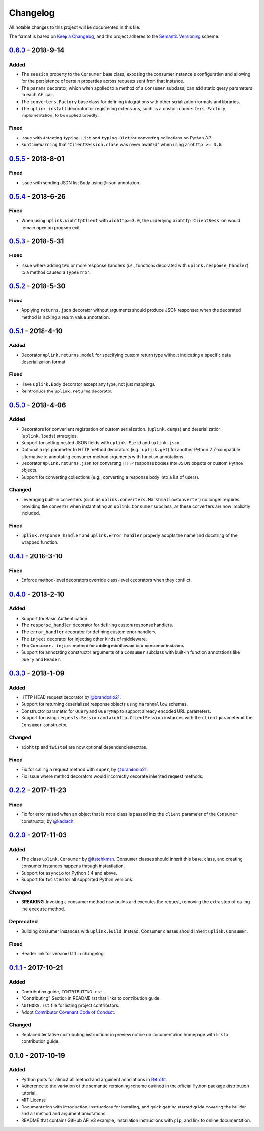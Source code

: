 Changelog
*********

All notable changes to this project will be documented in this file.

The format is based on `Keep a Changelog`_, and this project adheres to the
`Semantic Versioning`_ scheme.

0.6.0_ - 2018-9-14
==================
Added
-----
- The ``session`` property to the ``Consumer`` base class, exposing the
  consumer instance's configuration and allowing for the persistence of
  certain properties across requests sent from that instance.
- The ``params`` decorator, which when applied to a method of a ``Consumer``
  subclass, can add static query parameters to each API call.
- The ``converters.Factory`` base class for defining integrations with
  other serialization formats and libraries.
- The ``uplink.install`` decorator for registering extensions, such as a
  custom ``converters.Factory`` implementation, to be applied broadly.

Fixed
-----
- Issue with detecting ``typing.List`` and ``typing.Dict`` for converting
  collections on Python 3.7.
- ``RuntimeWarning`` that "``ClientSession.close`` was never awaited" when
  using ``aiohttp >= 3.0``.

0.5.5_ - 2018-8-01
==================
Fixed
-----
- Issue with sending JSON list ``Body`` using ``@json`` annotation.

0.5.4_ - 2018-6-26
==================
Fixed
-----
- When using ``uplink.AiohttpClient`` with ``aiohttp>=3.0``, the underlying
  ``aiohttp.ClientSession`` would remain open on program exit.

0.5.3_ - 2018-5-31
==================
Fixed
-----
- Issue where adding two or more response handlers (i.e., functions decorated
  with ``uplink.response_handler``) to a method caused a ``TypeError``.

0.5.2_ - 2018-5-30
==================
Fixed
-----
- Applying ``returns.json`` decorator without arguments should produce JSON
  responses when the decorated method is lacking a return value annotation.

0.5.1_ - 2018-4-10
==================
Added
-----
- Decorator ``uplink.returns.model`` for specifying custom return type without
  indicating a specific data deserialization format.

Fixed
-----
- Have ``uplink.Body`` decorator accept any type, not just mappings.
- Reintroduce the ``uplink.returns`` decorator.

0.5.0_ - 2018-4-06
==================
Added
-----
- Decorators for convenient registration of custom serialization.
  (``uplink.dumps``) and deserialization (``uplink.loads``) strategies.
- Support for setting nested JSON fields with ``uplink.Field`` and
  ``uplink.json``.
- Optional ``args`` parameter to HTTP method decorators (e.g., ``uplink.get``)
  for another Python 2.7-compatible alternative to annotating consumer method
  arguments with function annotations.
- Decorator ``uplink.returns.json`` for converting HTTP response bodies into
  JSON objects or custom Python objects.
- Support for converting collections (e.g., converting a response body into a
  list of users).

Changed
-------
- Leveraging built-in converters (such as ``uplink.converters.MarshmallowConverter``)
  no longer requires providing the converter when instantiating an
  ``uplink.Consumer`` subclass, as these converters are now implicitly included.

Fixed
-----
- ``uplink.response_handler`` and ``uplink.error_handler`` properly
  adopts the name and docstring of the wrapped function.

0.4.1_ - 2018-3-10
==================
Fixed
-----
- Enforce method-level decorators override class-level decorators when they conflict.

0.4.0_ - 2018-2-10
==================
Added
-----
- Support for Basic Authentication.
- The ``response_handler`` decorator for defining custom response handlers.
- The ``error_handler`` decorator for defining custom error handlers.
- The ``inject`` decorator for injecting other kinds of middleware.
- The ``Consumer._inject`` method for adding middleware to a consumer
  instance.
- Support for annotating constructor arguments of a ``Consumer`` subclass
  with built-in function annotations like ``Query`` and ``Header``.

0.3.0_ - 2018-1-09
==================
Added
-----
- HTTP HEAD request decorator by `@brandonio21`_.
- Support for returning deserialized response objects using ``marshmallow``
  schemas.
- Constructor parameter for ``Query`` and ``QueryMap`` to
  support already encoded URL parameters.
- Support for using ``requests.Session`` and ``aiohttp.ClientSession``
  instances with the ``client`` parameter of the ``Consumer``
  constructor.

Changed
-------
- ``aiohttp`` and ``twisted`` are now optional dependencies/extras.

Fixed
-----
- Fix for calling a request method with ``super``, by `@brandonio21`_.
- Fix issue where method decorators would incorrectly decorate inherited
  request methods.

0.2.2_ - 2017-11-23
===================
Fixed
-----
- Fix for error raised when an object that is not a class is passed into the
  ``client`` parameter of the ``Consumer`` constructor, by `@kadrach`_.

0.2.0_ - 2017-11-03
===================
Added
-----
- The class ``uplink.Consumer`` by `@itstehkman`_. Consumer classes should
  inherit this base.
  class, and creating consumer instances happens through instantiation.
- Support for ``asyncio`` for Python 3.4 and above.
- Support for ``twisted`` for all supported Python versions.

Changed
-------
- **BREAKING**: Invoking a consumer method now builds and executes the request,
  removing the extra step of calling the ``execute`` method.

Deprecated
----------
- Building consumer instances with ``uplink.build``. Instead, Consumer classes
  should inherit ``uplink.Consumer``.

Fixed
-----
- Header link for version 0.1.1 in changelog.

0.1.1_ - 2017-10-21
===================
Added
-----
- Contribution guide, ``CONTRIBUTING.rst``.
- "Contributing" Section in README.rst that links to contribution guide.
- ``AUTHORS.rst`` file for listing project contributors.
- Adopt `Contributor Covenant Code of Conduct`_.

.. _`Contributor Covenant Code of Conduct`: https://www.contributor-covenant.org/version/1/4/code-of-conduct.html

Changed
-------
- Replaced tentative contributing instructions in preview notice on
  documentation homepage with link to contribution guide.

0.1.0 - 2017-10-19
==================
Added
-----
- Python ports for almost all method and argument annotations in Retrofit_.
- Adherence to the variation of the semantic versioning scheme outlined in
  the official Python package distribution tutorial.
- MIT License
- Documentation with introduction, instructions for installing, and quick
  getting started guide covering the builder and all method and argument
  annotations.
- README that contains GitHub API v3 example, installation instructions with
  ``pip``, and link to online documentation.

.. General Links
.. _Retrofit: http://square.github.io/retrofit/
.. _`Keep a Changelog`: http://keepachangelog.com/en/1.0.0/
.. _`Semantic Versioning`: https://packaging.python.org/tutorials/distributing-packages/#semantic-versioning-preferred

.. Releases
.. _0.6.0: https://github.com/prkumar/uplink/compare/v0.5.5...v0.6.0
.. _0.5.5: https://github.com/prkumar/uplink/compare/v0.5.4...v0.5.5
.. _0.5.4: https://github.com/prkumar/uplink/compare/v0.5.3...v0.5.4
.. _0.5.3: https://github.com/prkumar/uplink/compare/v0.5.2...v0.5.3
.. _0.5.2: https://github.com/prkumar/uplink/compare/v0.5.1...v0.5.2
.. _0.5.1: https://github.com/prkumar/uplink/compare/v0.5.0...v0.5.1
.. _0.5.0: https://github.com/prkumar/uplink/compare/v0.4.1...v0.5.0
.. _0.4.1: https://github.com/prkumar/uplink/compare/v0.4.0...v0.4.1
.. _0.4.0: https://github.com/prkumar/uplink/compare/v0.3.0...v0.4.0
.. _0.3.0: https://github.com/prkumar/uplink/compare/v0.2.2...v0.3.0
.. _0.2.2: https://github.com/prkumar/uplink/compare/v0.2.0...v0.2.2
.. _0.2.0: https://github.com/prkumar/uplink/compare/v0.1.1...v0.2.0
.. _0.1.1: https://github.com/prkumar/uplink/compare/v0.1.0...v0.1.1

.. Contributors
.. _@brandonio21: https://github.com/brandonio21
.. _@itstehkman: https://github.com/itstehkman
.. _@kadrach: https://github.com/kadrach
